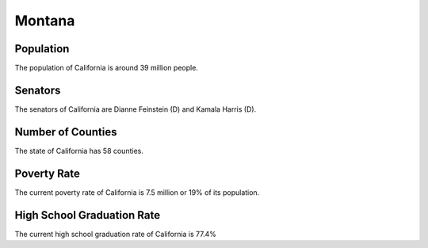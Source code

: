 Montana
=======

Population
~~~~~~~~~~

The population of California is around 39 million people.

Senators
~~~~~~~~

The senators of California are Dianne Feinstein (D) and Kamala Harris (D).
   
Number of Counties
~~~~~~~~~~~~~~~~~~

The state of California has 58 counties.
   
Poverty Rate
~~~~~~~~~~~~

The current poverty rate of California is 7.5 million or 19% of its population.
   
High School Graduation Rate
~~~~~~~~~~~~~~~~~~~~~~~~~~~

The current high school graduation rate of California is 77.4%